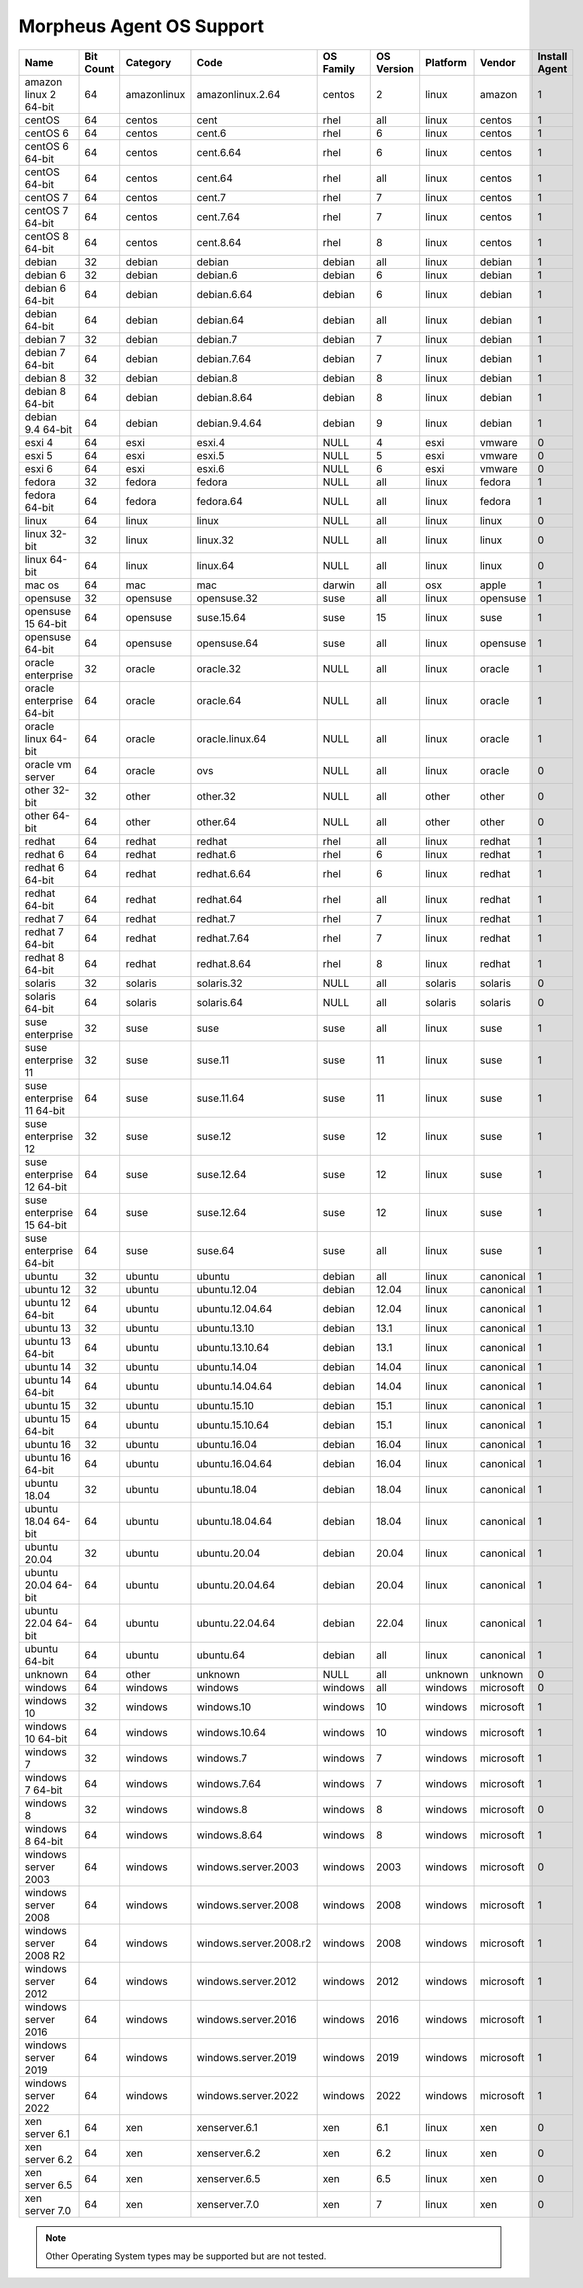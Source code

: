 Morpheus Agent OS Support
-------------------------

+---------------------------+---------------+--------------+------------------------+---------------+----------------+--------------+------------+-------------------+
| **Name**                  | **Bit Count** | **Category** | **Code**               | **OS Family** | **OS Version** | **Platform** | **Vendor** | **Install Agent** |
+===========================+===============+==============+========================+===============+================+==============+============+===================+
| amazon linux 2 64-bit     | 64            | amazonlinux  | amazonlinux.2.64       | centos        | 2              | linux        | amazon     | 1                 |
+---------------------------+---------------+--------------+------------------------+---------------+----------------+--------------+------------+-------------------+
| centOS                    | 64            | centos       | cent                   | rhel          | all            | linux        | centos     | 1                 |
+---------------------------+---------------+--------------+------------------------+---------------+----------------+--------------+------------+-------------------+
| centOS 6                  | 64            | centos       | cent.6                 | rhel          | 6              | linux        | centos     | 1                 |
+---------------------------+---------------+--------------+------------------------+---------------+----------------+--------------+------------+-------------------+
| centOS 6 64-bit           | 64            | centos       | cent.6.64              | rhel          | 6              | linux        | centos     | 1                 |
+---------------------------+---------------+--------------+------------------------+---------------+----------------+--------------+------------+-------------------+
| centOS 64-bit             | 64            | centos       | cent.64                | rhel          | all            | linux        | centos     | 1                 |
+---------------------------+---------------+--------------+------------------------+---------------+----------------+--------------+------------+-------------------+
| centOS 7                  | 64            | centos       | cent.7                 | rhel          | 7              | linux        | centos     | 1                 |
+---------------------------+---------------+--------------+------------------------+---------------+----------------+--------------+------------+-------------------+
| centOS 7 64-bit           | 64            | centos       | cent.7.64              | rhel          | 7              | linux        | centos     | 1                 |
+---------------------------+---------------+--------------+------------------------+---------------+----------------+--------------+------------+-------------------+
| centOS 8 64-bit           | 64            | centos       | cent.8.64              | rhel          | 8              | linux        | centos     | 1                 |
+---------------------------+---------------+--------------+------------------------+---------------+----------------+--------------+------------+-------------------+
| debian                    | 32            | debian       | debian                 | debian        | all            | linux        | debian     | 1                 |
+---------------------------+---------------+--------------+------------------------+---------------+----------------+--------------+------------+-------------------+
| debian 6                  | 32            | debian       | debian.6               | debian        | 6              | linux        | debian     | 1                 |
+---------------------------+---------------+--------------+------------------------+---------------+----------------+--------------+------------+-------------------+
| debian 6 64-bit           | 64            | debian       | debian.6.64            | debian        | 6              | linux        | debian     | 1                 |
+---------------------------+---------------+--------------+------------------------+---------------+----------------+--------------+------------+-------------------+
| debian 64-bit             | 64            | debian       | debian.64              | debian        | all            | linux        | debian     | 1                 |
+---------------------------+---------------+--------------+------------------------+---------------+----------------+--------------+------------+-------------------+
| debian 7                  | 32            | debian       | debian.7               | debian        | 7              | linux        | debian     | 1                 |
+---------------------------+---------------+--------------+------------------------+---------------+----------------+--------------+------------+-------------------+
| debian 7 64-bit           | 64            | debian       | debian.7.64            | debian        | 7              | linux        | debian     | 1                 |
+---------------------------+---------------+--------------+------------------------+---------------+----------------+--------------+------------+-------------------+
| debian 8                  | 32            | debian       | debian.8               | debian        | 8              | linux        | debian     | 1                 |
+---------------------------+---------------+--------------+------------------------+---------------+----------------+--------------+------------+-------------------+
| debian 8 64-bit           | 64            | debian       | debian.8.64            | debian        | 8              | linux        | debian     | 1                 |
+---------------------------+---------------+--------------+------------------------+---------------+----------------+--------------+------------+-------------------+
| debian 9.4 64-bit         | 64            | debian       | debian.9.4.64          | debian        | 9              | linux        | debian     | 1                 |
+---------------------------+---------------+--------------+------------------------+---------------+----------------+--------------+------------+-------------------+
| esxi 4                    | 64            | esxi         | esxi.4                 | NULL          | 4              | esxi         | vmware     | 0                 |
+---------------------------+---------------+--------------+------------------------+---------------+----------------+--------------+------------+-------------------+
| esxi 5                    | 64            | esxi         | esxi.5                 | NULL          | 5              | esxi         | vmware     | 0                 |
+---------------------------+---------------+--------------+------------------------+---------------+----------------+--------------+------------+-------------------+
| esxi 6                    | 64            | esxi         | esxi.6                 | NULL          | 6              | esxi         | vmware     | 0                 |
+---------------------------+---------------+--------------+------------------------+---------------+----------------+--------------+------------+-------------------+
| fedora                    | 32            | fedora       | fedora                 | NULL          | all            | linux        | fedora     | 1                 |
+---------------------------+---------------+--------------+------------------------+---------------+----------------+--------------+------------+-------------------+
| fedora 64-bit             | 64            | fedora       | fedora.64              | NULL          | all            | linux        | fedora     | 1                 |
+---------------------------+---------------+--------------+------------------------+---------------+----------------+--------------+------------+-------------------+
| linux                     | 64            | linux        | linux                  | NULL          | all            | linux        | linux      | 0                 |
+---------------------------+---------------+--------------+------------------------+---------------+----------------+--------------+------------+-------------------+
| linux 32-bit              | 32            | linux        | linux.32               | NULL          | all            | linux        | linux      | 0                 |
+---------------------------+---------------+--------------+------------------------+---------------+----------------+--------------+------------+-------------------+
| linux 64-bit              | 64            | linux        | linux.64               | NULL          | all            | linux        | linux      | 0                 |
+---------------------------+---------------+--------------+------------------------+---------------+----------------+--------------+------------+-------------------+
| mac os                    | 64            | mac          | mac                    | darwin        | all            | osx          | apple      | 1                 |
+---------------------------+---------------+--------------+------------------------+---------------+----------------+--------------+------------+-------------------+
| opensuse                  | 32            | opensuse     | opensuse.32            | suse          | all            | linux        | opensuse   | 1                 |
+---------------------------+---------------+--------------+------------------------+---------------+----------------+--------------+------------+-------------------+
| opensuse 15 64-bit        | 64            | opensuse     | suse.15.64             | suse          | 15             | linux        | suse       | 1                 |
+---------------------------+---------------+--------------+------------------------+---------------+----------------+--------------+------------+-------------------+
| opensuse 64-bit           | 64            | opensuse     | opensuse.64            | suse          | all            | linux        | opensuse   | 1                 |
+---------------------------+---------------+--------------+------------------------+---------------+----------------+--------------+------------+-------------------+
| oracle enterprise         | 32            | oracle       | oracle.32              | NULL          | all            | linux        | oracle     | 1                 |
+---------------------------+---------------+--------------+------------------------+---------------+----------------+--------------+------------+-------------------+
| oracle enterprise 64-bit  | 64            | oracle       | oracle.64              | NULL          | all            | linux        | oracle     | 1                 |
+---------------------------+---------------+--------------+------------------------+---------------+----------------+--------------+------------+-------------------+
| oracle linux 64-bit       | 64            | oracle       | oracle.linux.64        | NULL          | all            | linux        | oracle     | 1                 |
+---------------------------+---------------+--------------+------------------------+---------------+----------------+--------------+------------+-------------------+
| oracle vm server          | 64            | oracle       | ovs                    | NULL          | all            | linux        | oracle     | 0                 |
+---------------------------+---------------+--------------+------------------------+---------------+----------------+--------------+------------+-------------------+
| other 32-bit              | 32            | other        | other.32               | NULL          | all            | other        | other      | 0                 |
+---------------------------+---------------+--------------+------------------------+---------------+----------------+--------------+------------+-------------------+
| other 64-bit              | 64            | other        | other.64               | NULL          | all            | other        | other      | 0                 |
+---------------------------+---------------+--------------+------------------------+---------------+----------------+--------------+------------+-------------------+
| redhat                    | 64            | redhat       | redhat                 | rhel          | all            | linux        | redhat     | 1                 |
+---------------------------+---------------+--------------+------------------------+---------------+----------------+--------------+------------+-------------------+
| redhat 6                  | 64            | redhat       | redhat.6               | rhel          | 6              | linux        | redhat     | 1                 |
+---------------------------+---------------+--------------+------------------------+---------------+----------------+--------------+------------+-------------------+
| redhat 6 64-bit           | 64            | redhat       | redhat.6.64            | rhel          | 6              | linux        | redhat     | 1                 |
+---------------------------+---------------+--------------+------------------------+---------------+----------------+--------------+------------+-------------------+
| redhat 64-bit             | 64            | redhat       | redhat.64              | rhel          | all            | linux        | redhat     | 1                 |
+---------------------------+---------------+--------------+------------------------+---------------+----------------+--------------+------------+-------------------+
| redhat 7                  | 64            | redhat       | redhat.7               | rhel          | 7              | linux        | redhat     | 1                 |
+---------------------------+---------------+--------------+------------------------+---------------+----------------+--------------+------------+-------------------+
| redhat 7 64-bit           | 64            | redhat       | redhat.7.64            | rhel          | 7              | linux        | redhat     | 1                 |
+---------------------------+---------------+--------------+------------------------+---------------+----------------+--------------+------------+-------------------+
| redhat 8 64-bit           | 64            | redhat       | redhat.8.64            | rhel          | 8              | linux        | redhat     | 1                 |
+---------------------------+---------------+--------------+------------------------+---------------+----------------+--------------+------------+-------------------+
| solaris                   | 32            | solaris      | solaris.32             | NULL          | all            | solaris      | solaris    | 0                 |
+---------------------------+---------------+--------------+------------------------+---------------+----------------+--------------+------------+-------------------+
| solaris 64-bit            | 64            | solaris      | solaris.64             | NULL          | all            | solaris      | solaris    | 0                 |
+---------------------------+---------------+--------------+------------------------+---------------+----------------+--------------+------------+-------------------+
| suse enterprise           | 32            | suse         | suse                   | suse          | all            | linux        | suse       | 1                 |
+---------------------------+---------------+--------------+------------------------+---------------+----------------+--------------+------------+-------------------+
| suse enterprise 11        | 32            | suse         | suse.11                | suse          | 11             | linux        | suse       | 1                 |
+---------------------------+---------------+--------------+------------------------+---------------+----------------+--------------+------------+-------------------+
| suse enterprise 11 64-bit | 64            | suse         | suse.11.64             | suse          | 11             | linux        | suse       | 1                 |
+---------------------------+---------------+--------------+------------------------+---------------+----------------+--------------+------------+-------------------+
| suse enterprise 12        | 32            | suse         | suse.12                | suse          | 12             | linux        | suse       | 1                 |
+---------------------------+---------------+--------------+------------------------+---------------+----------------+--------------+------------+-------------------+
| suse enterprise 12 64-bit | 64            | suse         | suse.12.64             | suse          | 12             | linux        | suse       | 1                 |
+---------------------------+---------------+--------------+------------------------+---------------+----------------+--------------+------------+-------------------+
| suse enterprise 15 64-bit | 64            | suse         | suse.12.64             | suse          | 12             | linux        | suse       | 1                 |
+---------------------------+---------------+--------------+------------------------+---------------+----------------+--------------+------------+-------------------+
| suse enterprise 64-bit    | 64            | suse         | suse.64                | suse          | all            | linux        | suse       | 1                 |
+---------------------------+---------------+--------------+------------------------+---------------+----------------+--------------+------------+-------------------+
| ubuntu                    | 32            | ubuntu       | ubuntu                 | debian        | all            | linux        | canonical  | 1                 |
+---------------------------+---------------+--------------+------------------------+---------------+----------------+--------------+------------+-------------------+
| ubuntu 12                 | 32            | ubuntu       | ubuntu.12.04           | debian        | 12.04          | linux        | canonical  | 1                 |
+---------------------------+---------------+--------------+------------------------+---------------+----------------+--------------+------------+-------------------+
| ubuntu 12 64-bit          | 64            | ubuntu       | ubuntu.12.04.64        | debian        | 12.04          | linux        | canonical  | 1                 |
+---------------------------+---------------+--------------+------------------------+---------------+----------------+--------------+------------+-------------------+
| ubuntu 13                 | 32            | ubuntu       | ubuntu.13.10           | debian        | 13.1           | linux        | canonical  | 1                 |
+---------------------------+---------------+--------------+------------------------+---------------+----------------+--------------+------------+-------------------+
| ubuntu 13 64-bit          | 64            | ubuntu       | ubuntu.13.10.64        | debian        | 13.1           | linux        | canonical  | 1                 |
+---------------------------+---------------+--------------+------------------------+---------------+----------------+--------------+------------+-------------------+
| ubuntu 14                 | 32            | ubuntu       | ubuntu.14.04           | debian        | 14.04          | linux        | canonical  | 1                 |
+---------------------------+---------------+--------------+------------------------+---------------+----------------+--------------+------------+-------------------+
| ubuntu 14 64-bit          | 64            | ubuntu       | ubuntu.14.04.64        | debian        | 14.04          | linux        | canonical  | 1                 |
+---------------------------+---------------+--------------+------------------------+---------------+----------------+--------------+------------+-------------------+
| ubuntu 15                 | 32            | ubuntu       | ubuntu.15.10           | debian        | 15.1           | linux        | canonical  | 1                 |
+---------------------------+---------------+--------------+------------------------+---------------+----------------+--------------+------------+-------------------+
| ubuntu 15 64-bit          | 64            | ubuntu       | ubuntu.15.10.64        | debian        | 15.1           | linux        | canonical  | 1                 |
+---------------------------+---------------+--------------+------------------------+---------------+----------------+--------------+------------+-------------------+
| ubuntu 16                 | 32            | ubuntu       | ubuntu.16.04           | debian        | 16.04          | linux        | canonical  | 1                 |
+---------------------------+---------------+--------------+------------------------+---------------+----------------+--------------+------------+-------------------+
| ubuntu 16 64-bit          | 64            | ubuntu       | ubuntu.16.04.64        | debian        | 16.04          | linux        | canonical  | 1                 |
+---------------------------+---------------+--------------+------------------------+---------------+----------------+--------------+------------+-------------------+
| ubuntu 18.04              | 32            | ubuntu       | ubuntu.18.04           | debian        | 18.04          | linux        | canonical  | 1                 |
+---------------------------+---------------+--------------+------------------------+---------------+----------------+--------------+------------+-------------------+
| ubuntu 18.04 64-bit       | 64            | ubuntu       | ubuntu.18.04.64        | debian        | 18.04          | linux        | canonical  | 1                 |
+---------------------------+---------------+--------------+------------------------+---------------+----------------+--------------+------------+-------------------+
| ubuntu 20.04              | 32            | ubuntu       | ubuntu.20.04           | debian        | 20.04          | linux        | canonical  | 1                 |
+---------------------------+---------------+--------------+------------------------+---------------+----------------+--------------+------------+-------------------+
| ubuntu 20.04 64-bit       | 64            | ubuntu       | ubuntu.20.04.64        | debian        | 20.04          | linux        | canonical  | 1                 |
+---------------------------+---------------+--------------+------------------------+---------------+----------------+--------------+------------+-------------------+
| ubuntu 22.04 64-bit       | 64            | ubuntu       | ubuntu.22.04.64        | debian        | 22.04          | linux        | canonical  | 1                 |
+---------------------------+---------------+--------------+------------------------+---------------+----------------+--------------+------------+-------------------+
| ubuntu 64-bit             | 64            | ubuntu       | ubuntu.64              | debian        | all            | linux        | canonical  | 1                 |
+---------------------------+---------------+--------------+------------------------+---------------+----------------+--------------+------------+-------------------+
| unknown                   | 64            | other        | unknown                | NULL          | all            | unknown      | unknown    | 0                 |
+---------------------------+---------------+--------------+------------------------+---------------+----------------+--------------+------------+-------------------+
| windows                   | 64            | windows      | windows                | windows       | all            | windows      | microsoft  | 0                 |
+---------------------------+---------------+--------------+------------------------+---------------+----------------+--------------+------------+-------------------+
| windows 10                | 32            | windows      | windows.10             | windows       | 10             | windows      | microsoft  | 1                 |
+---------------------------+---------------+--------------+------------------------+---------------+----------------+--------------+------------+-------------------+
| windows 10 64-bit         | 64            | windows      | windows.10.64          | windows       | 10             | windows      | microsoft  | 1                 |
+---------------------------+---------------+--------------+------------------------+---------------+----------------+--------------+------------+-------------------+
| windows 7                 | 32            | windows      | windows.7              | windows       | 7              | windows      | microsoft  | 1                 |
+---------------------------+---------------+--------------+------------------------+---------------+----------------+--------------+------------+-------------------+
| windows 7 64-bit          | 64            | windows      | windows.7.64           | windows       | 7              | windows      | microsoft  | 1                 |
+---------------------------+---------------+--------------+------------------------+---------------+----------------+--------------+------------+-------------------+
| windows 8                 | 32            | windows      | windows.8              | windows       | 8              | windows      | microsoft  | 0                 |
+---------------------------+---------------+--------------+------------------------+---------------+----------------+--------------+------------+-------------------+
| windows 8 64-bit          | 64            | windows      | windows.8.64           | windows       | 8              | windows      | microsoft  | 1                 |
+---------------------------+---------------+--------------+------------------------+---------------+----------------+--------------+------------+-------------------+
| windows server 2003       | 64            | windows      | windows.server.2003    | windows       | 2003           | windows      | microsoft  | 0                 |
+---------------------------+---------------+--------------+------------------------+---------------+----------------+--------------+------------+-------------------+
| windows server 2008       | 64            | windows      | windows.server.2008    | windows       | 2008           | windows      | microsoft  | 1                 |
+---------------------------+---------------+--------------+------------------------+---------------+----------------+--------------+------------+-------------------+
| windows server 2008 R2    | 64            | windows      | windows.server.2008.r2 | windows       | 2008           | windows      | microsoft  | 1                 |
+---------------------------+---------------+--------------+------------------------+---------------+----------------+--------------+------------+-------------------+
| windows server 2012       | 64            | windows      | windows.server.2012    | windows       | 2012           | windows      | microsoft  | 1                 |
+---------------------------+---------------+--------------+------------------------+---------------+----------------+--------------+------------+-------------------+
| windows server 2016       | 64            | windows      | windows.server.2016    | windows       | 2016           | windows      | microsoft  | 1                 |
+---------------------------+---------------+--------------+------------------------+---------------+----------------+--------------+------------+-------------------+
| windows server 2019       | 64            | windows      | windows.server.2019    | windows       | 2019           | windows      | microsoft  | 1                 |
+---------------------------+---------------+--------------+------------------------+---------------+----------------+--------------+------------+-------------------+
| windows server 2022       | 64            | windows      | windows.server.2022    | windows       | 2022           | windows      | microsoft  | 1                 |
+---------------------------+---------------+--------------+------------------------+---------------+----------------+--------------+------------+-------------------+
| xen server 6.1            | 64            | xen          | xenserver.6.1          | xen           | 6.1            | linux        | xen        | 0                 |
+---------------------------+---------------+--------------+------------------------+---------------+----------------+--------------+------------+-------------------+
| xen server 6.2            | 64            | xen          | xenserver.6.2          | xen           | 6.2            | linux        | xen        | 0                 |
+---------------------------+---------------+--------------+------------------------+---------------+----------------+--------------+------------+-------------------+
| xen server 6.5            | 64            | xen          | xenserver.6.5          | xen           | 6.5            | linux        | xen        | 0                 |
+---------------------------+---------------+--------------+------------------------+---------------+----------------+--------------+------------+-------------------+
| xen server 7.0            | 64            | xen          | xenserver.7.0          | xen           | 7              | linux        | xen        | 0                 |
+---------------------------+---------------+--------------+------------------------+---------------+----------------+--------------+------------+-------------------+

.. note:: Other Operating System types may be supported but are not tested.
